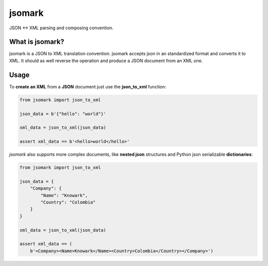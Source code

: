 jsomark
#######

.. image:: https://travis-ci.org/knowark/jsomark.svg?branch=master
    :target: https://travis-ci.org/knowark/jsomark

.. image:: https://codecov.io/gh/knowark/jsomark/branch/master/graph/badge.svg
    :target: https://codecov.io/gh/knowark/jsomark

JSON <-> XML parsing and composing convention.


What is jsomark?
================

jsomark is a JSON to XML translation convention. jsomark accepts json in an
standardized format and converts it to XML. It should as well reverse the
operation and produce a JSON document from an XML one.

Usage
=====

To **create an XML** from a **JSON** document just use
the **json_to_xml** function:

.. code-block:: python

    from jsomark import json_to_xml
    
    json_data = b'{"hello": "world"}'

    xml_data = json_to_xml(json_data)

    assert xml_data == b'<hello>world</hello>'

*jsomark* also supports more complex documents, like **nested json**
structures and Python json serializable **dictionaries**:


.. code-block:: python

    from jsomark import json_to_xml
    
    json_data = {
        "Company": {
            "Name": "Knowark",
            "Country": "Colombia"
        }
    }

    xml_data = json_to_xml(json_data)

    assert xml_data == (
        b'<Company><Name>Knowark</Name><Country>Colombia</Country></Company>')

